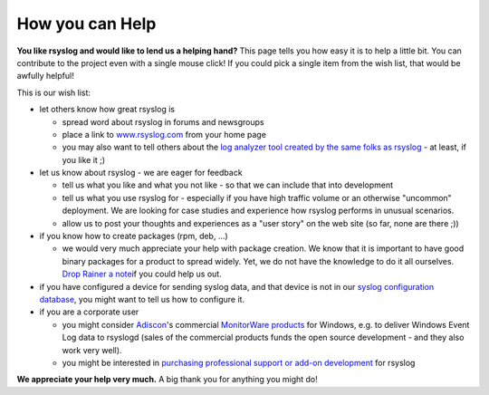 How you can Help
----------------

**You like rsyslog and would like to lend us a helping hand?** This page
tells you how easy it is to help a little bit. You can contribute to the
project even with a single mouse click! If you could pick a single item
from the wish list, that would be awfully helpful!

This is our wish list:

-  let others know how great rsyslog is

   -  spread word about rsyslog in forums and newsgroups
   -  place a link to `www.rsyslog.com <http://www.rsyslog.com>`_ from
      your home page
   -  you may also want to tell others about the `log analyzer tool
      created by the same folks as
      rsyslog <http://loganalyzer.adiscon.com>`_ - at least, if you like
      it ;)

-  let us know about rsyslog - we are eager for feedback

   -  tell us what you like and what you not like - so that we can
      include that into development
   -  tell us what you use rsyslog for - especially if you have high
      traffic volume or an otherwise "uncommon" deployment. We are
      looking for case studies and experience how rsyslog performs in
      unusual scenarios.
   -  allow us to post your thoughts and experiences as a "user story"
      on the web site (so far, none are there ;))

-  if you know how to create packages (rpm, deb, ...)

   -  we would very much appreciate your help with package creation. We
      know that it is important to have good binary packages for a
      product to spread widely. Yet, we do not have the knowledge to do
      it all ourselves. `Drop Rainer a
      note <mailto:rgerhards@adiscon.com>`_\ if you could help us out.

-  if you have configured a device for sending syslog data, and that
   device is not in our `syslog configuration
   database <http://www.monitorware.com/en/syslog-enabled-products/>`_,
   you might want to tell us how to configure it.
-  if you are a corporate user

   -  you might consider `Adiscon <http://www.adiscon.com>`_'s
      commercial `MonitorWare products <http://www.monitorware.com/>`_
      for Windows, e.g. to deliver Windows Event Log data to rsyslogd
      (sales of the commercial products funds the open source
      development - and they also work very well).
   -  you might be interested in `purchasing professional support or
      add-on
      development <http://www.adiscon.com/Common/en/Products/techsup.php>`_
      for rsyslog

**We appreciate your help very much.** A big thank you for anything you
might do!
